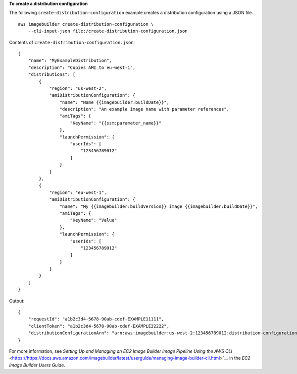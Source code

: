 **To create a distribution configuration**

The following ``create-distribution-configuration`` example creates a distribution configuration using a JSON file. ::

    aws imagebuilder create-distribution-configuration \
        --cli-input-json file:/create-distribution-configuration.json

Contents of ``create-distribution-configuration.json``::

    {
        "name": "MyExampleDistribution",
        "description": "Copies AMI to eu-west-1",
        "distributions": [
            {
                "region": "us-west-2",
                "amiDistributionConfiguration": {
                    "name": "Name {{imagebuilder:buildDate}}",
                    "description": "An example image name with parameter references",
                    "amiTags": {
                        "KeyName": "{{ssm:parameter_name}}"
                    },
                    "launchPermission": {
                        "userIds": [
                            "123456789012"
                        ]
                    }
                }
            },
            {
                "region": "eu-west-1",
                "amiDistributionConfiguration": {
                    "name": "My {{imagebuilder:buildVersion}} image {{imagebuilder:buildDate}}",
                    "amiTags": {
                        "KeyName": "Value"
                    },
                    "launchPermission": {
                        "userIds": [
                            "123456789012"
                        ]
                    }
                }
            }
        ]
    }

Output::

    {
        "requestId": "a1b2c3d4-5678-90ab-cdef-EXAMPLE11111",
        "clientToken": "a1b2c3d4-5678-90ab-cdef-EXAMPLE22222",
        "distributionConfigurationArn": "arn:aws:imagebuilder:us-west-2:123456789012:distribution-configuration/myexampledistribution"
    }

For more information, see `Setting Up and Managing an EC2 Image Builder Image Pipeline Using the AWS CLI` <https://https://docs.aws.amazon.com/imagebuilder/latest/userguide/managing-image-builder-cli.html>`__ in the *EC2 Image Builder Users Guide*.
